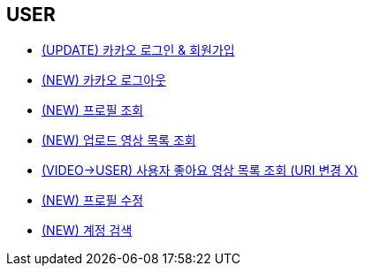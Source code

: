 // 도메인 명 : h1
== *USER*

- link:user/page/kakao-login.html[(UPDATE) 카카오 로그인 & 회원가입, window=_blank]

- link:user/page/kakao-logout.html[(NEW) 카카오 로그아웃, window=_blank]


- link:user/page/get-profile.html[ (NEW) 프로필 조회,window=_blank]

- link:user/page/get-users-video-list.html[ (NEW) 업로드 영상 목록 조회,window=_blank]

- link:like/page/get-liked-video-list.html[ (VIDEO->USER) 사용자 좋아요 영상 목록 조회 (URI 변경 X), window=_blank]

- link:user/page/update-profile.html[ (NEW) 프로필 수정,window=_blank]

- link:user/page/search-user.html[ (NEW) 계정 검색,window=_blank]



